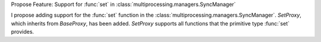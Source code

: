 Propose Feature: Support for :func:`set` in :class:`multiprocessing.managers.SyncManager`

I propose adding support for the :func:`set` function in the :class:`multiprocessing.managers.SyncManager`.
`SetProxy`, which inherits from `BaseProxy`, has been added.
`SetProxy` supports all functions that the primitive type :func:`set` provides.
